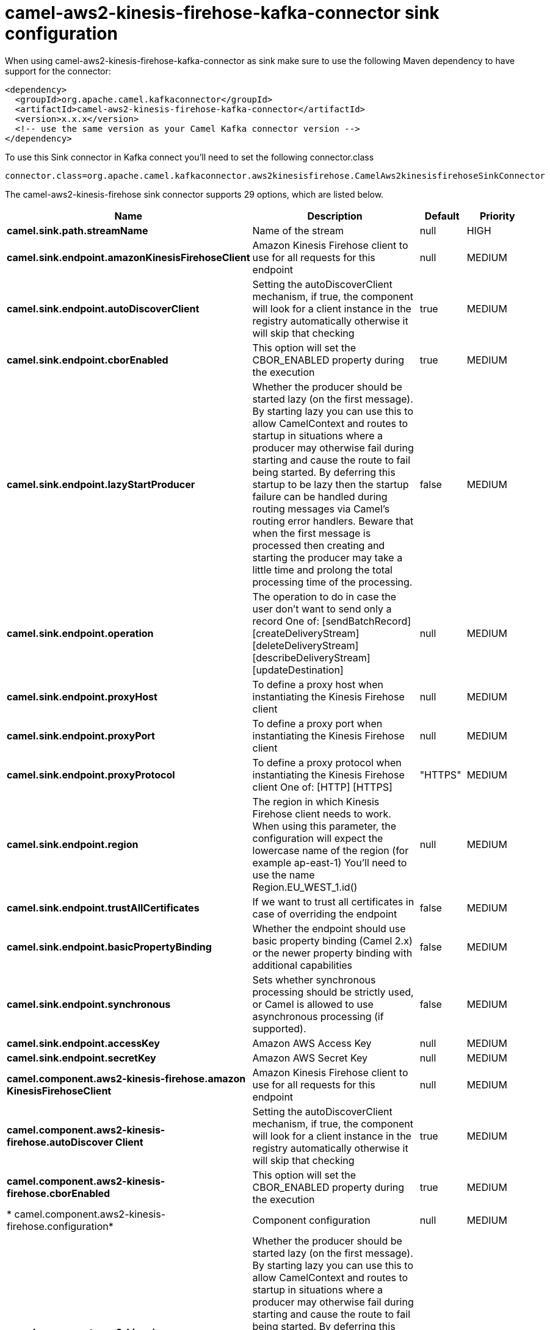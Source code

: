 // kafka-connector options: START
[[camel-aws2-kinesis-firehose-kafka-connector-sink]]
= camel-aws2-kinesis-firehose-kafka-connector sink configuration

When using camel-aws2-kinesis-firehose-kafka-connector as sink make sure to use the following Maven dependency to have support for the connector:

[source,xml]
----
<dependency>
  <groupId>org.apache.camel.kafkaconnector</groupId>
  <artifactId>camel-aws2-kinesis-firehose-kafka-connector</artifactId>
  <version>x.x.x</version>
  <!-- use the same version as your Camel Kafka connector version -->
</dependency>
----

To use this Sink connector in Kafka connect you'll need to set the following connector.class

[source,java]
----
connector.class=org.apache.camel.kafkaconnector.aws2kinesisfirehose.CamelAws2kinesisfirehoseSinkConnector
----


The camel-aws2-kinesis-firehose sink connector supports 29 options, which are listed below.



[width="100%",cols="2,5,^1,2",options="header"]
|===
| Name | Description | Default | Priority
| *camel.sink.path.streamName* | Name of the stream | null | HIGH
| *camel.sink.endpoint.amazonKinesisFirehoseClient* | Amazon Kinesis Firehose client to use for all requests for this endpoint | null | MEDIUM
| *camel.sink.endpoint.autoDiscoverClient* | Setting the autoDiscoverClient mechanism, if true, the component will look for a client instance in the registry automatically otherwise it will skip that checking | true | MEDIUM
| *camel.sink.endpoint.cborEnabled* | This option will set the CBOR_ENABLED property during the execution | true | MEDIUM
| *camel.sink.endpoint.lazyStartProducer* | Whether the producer should be started lazy (on the first message). By starting lazy you can use this to allow CamelContext and routes to startup in situations where a producer may otherwise fail during starting and cause the route to fail being started. By deferring this startup to be lazy then the startup failure can be handled during routing messages via Camel's routing error handlers. Beware that when the first message is processed then creating and starting the producer may take a little time and prolong the total processing time of the processing. | false | MEDIUM
| *camel.sink.endpoint.operation* | The operation to do in case the user don't want to send only a record One of: [sendBatchRecord] [createDeliveryStream] [deleteDeliveryStream] [describeDeliveryStream] [updateDestination] | null | MEDIUM
| *camel.sink.endpoint.proxyHost* | To define a proxy host when instantiating the Kinesis Firehose client | null | MEDIUM
| *camel.sink.endpoint.proxyPort* | To define a proxy port when instantiating the Kinesis Firehose client | null | MEDIUM
| *camel.sink.endpoint.proxyProtocol* | To define a proxy protocol when instantiating the Kinesis Firehose client One of: [HTTP] [HTTPS] | "HTTPS" | MEDIUM
| *camel.sink.endpoint.region* | The region in which Kinesis Firehose client needs to work. When using this parameter, the configuration will expect the lowercase name of the region (for example ap-east-1) You'll need to use the name Region.EU_WEST_1.id() | null | MEDIUM
| *camel.sink.endpoint.trustAllCertificates* | If we want to trust all certificates in case of overriding the endpoint | false | MEDIUM
| *camel.sink.endpoint.basicPropertyBinding* | Whether the endpoint should use basic property binding (Camel 2.x) or the newer property binding with additional capabilities | false | MEDIUM
| *camel.sink.endpoint.synchronous* | Sets whether synchronous processing should be strictly used, or Camel is allowed to use asynchronous processing (if supported). | false | MEDIUM
| *camel.sink.endpoint.accessKey* | Amazon AWS Access Key | null | MEDIUM
| *camel.sink.endpoint.secretKey* | Amazon AWS Secret Key | null | MEDIUM
| *camel.component.aws2-kinesis-firehose.amazon KinesisFirehoseClient* | Amazon Kinesis Firehose client to use for all requests for this endpoint | null | MEDIUM
| *camel.component.aws2-kinesis-firehose.autoDiscover Client* | Setting the autoDiscoverClient mechanism, if true, the component will look for a client instance in the registry automatically otherwise it will skip that checking | true | MEDIUM
| *camel.component.aws2-kinesis-firehose.cborEnabled* | This option will set the CBOR_ENABLED property during the execution | true | MEDIUM
| * camel.component.aws2-kinesis-firehose.configuration* | Component configuration | null | MEDIUM
| *camel.component.aws2-kinesis-firehose.lazyStart Producer* | Whether the producer should be started lazy (on the first message). By starting lazy you can use this to allow CamelContext and routes to startup in situations where a producer may otherwise fail during starting and cause the route to fail being started. By deferring this startup to be lazy then the startup failure can be handled during routing messages via Camel's routing error handlers. Beware that when the first message is processed then creating and starting the producer may take a little time and prolong the total processing time of the processing. | false | MEDIUM
| *camel.component.aws2-kinesis-firehose.operation* | The operation to do in case the user don't want to send only a record One of: [sendBatchRecord] [createDeliveryStream] [deleteDeliveryStream] [describeDeliveryStream] [updateDestination] | null | MEDIUM
| *camel.component.aws2-kinesis-firehose.proxyHost* | To define a proxy host when instantiating the Kinesis Firehose client | null | MEDIUM
| *camel.component.aws2-kinesis-firehose.proxyPort* | To define a proxy port when instantiating the Kinesis Firehose client | null | MEDIUM
| *camel.component.aws2-kinesis-firehose.proxy Protocol* | To define a proxy protocol when instantiating the Kinesis Firehose client One of: [HTTP] [HTTPS] | "HTTPS" | MEDIUM
| *camel.component.aws2-kinesis-firehose.region* | The region in which Kinesis Firehose client needs to work. When using this parameter, the configuration will expect the lowercase name of the region (for example ap-east-1) You'll need to use the name Region.EU_WEST_1.id() | null | MEDIUM
| *camel.component.aws2-kinesis-firehose.trustAll Certificates* | If we want to trust all certificates in case of overriding the endpoint | false | MEDIUM
| *camel.component.aws2-kinesis-firehose.basic PropertyBinding* | Whether the component should use basic property binding (Camel 2.x) or the newer property binding with additional capabilities | false | LOW
| *camel.component.aws2-kinesis-firehose.accessKey* | Amazon AWS Access Key | null | MEDIUM
| *camel.component.aws2-kinesis-firehose.secretKey* | Amazon AWS Secret Key | null | MEDIUM
|===



The camel-aws2-kinesis-firehose sink connector has no converters out of the box.





The camel-aws2-kinesis-firehose sink connector has no transforms out of the box.





The camel-aws2-kinesis-firehose sink connector has no aggregation strategies out of the box.
// kafka-connector options: END
